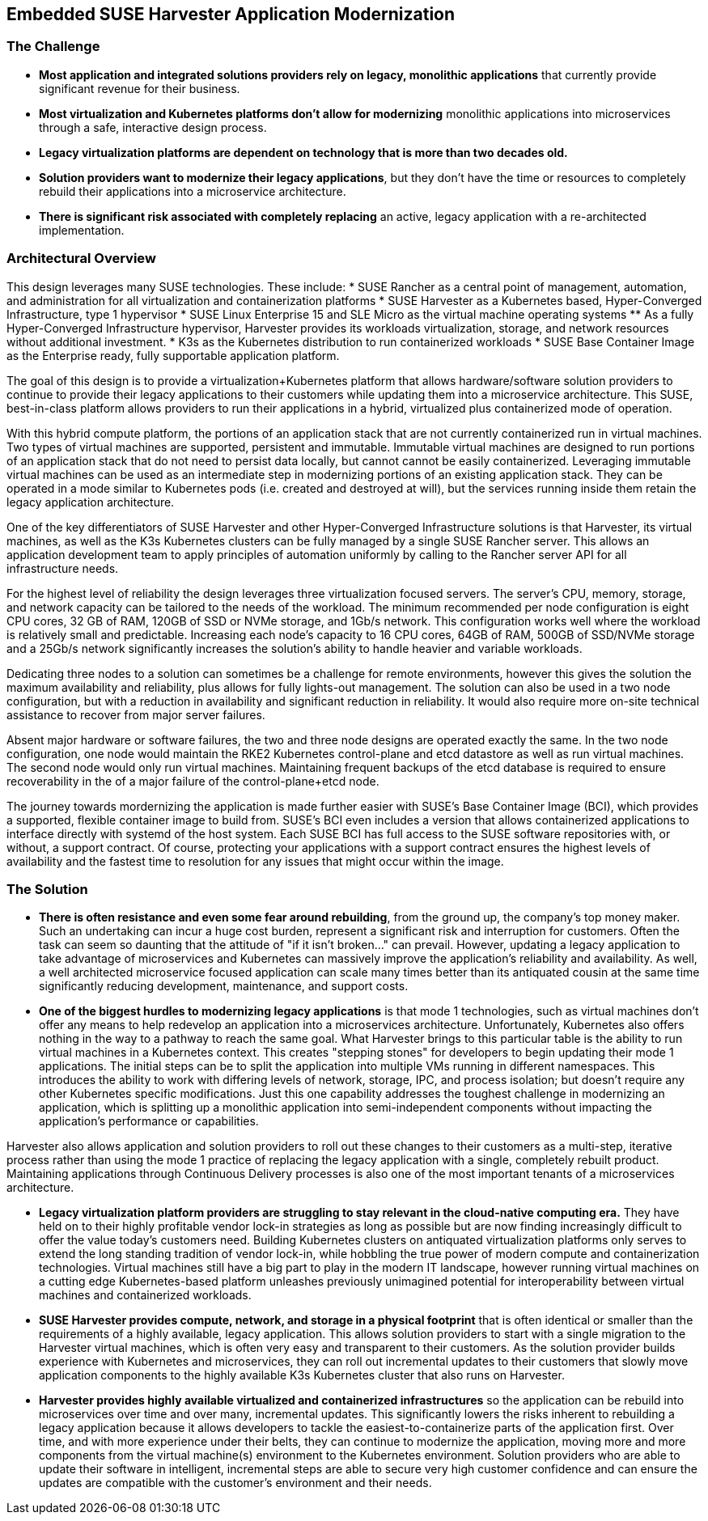 ## Embedded SUSE Harvester Application Modernization

### The Challenge

* *Most application and integrated solutions providers rely on legacy, monolithic applications* that currently provide significant revenue for their business.

* *Most virtualization and Kubernetes platforms don't allow for modernizing* monolithic applications into microservices through a safe, interactive design process.

* *Legacy virtualization platforms are dependent on technology that is more than two decades old.* 

* *Solution providers want to modernize their legacy applications*, but they don't have the time or resources to completely rebuild their applications into a microservice architecture. 

* *There is significant risk associated with completely replacing* an active, legacy application with a re-architected implementation.

### Architectural Overview

This design leverages many SUSE technologies. These include: 
* SUSE Rancher as a central point of management, automation, and administration for all virtualization and containerization platforms 
* SUSE Harvester as a Kubernetes based, Hyper-Converged Infrastructure, type 1 hypervisor 
* SUSE Linux Enterprise 15 and SLE Micro as the virtual machine operating systems 
** As a fully Hyper-Converged Infrastructure hypervisor, Harvester provides its workloads virtualization, storage, and network resources without additional investment.
* K3s as the Kubernetes distribution to run containerized workloads 
* SUSE Base Container Image as the Enterprise ready, fully supportable application platform.

The goal of this design is to provide a virtualization+Kubernetes platform that allows hardware/software solution providers to continue to provide their legacy applications to their customers while updating them into a microservice architecture. This SUSE, best-in-class platform allows providers to run their applications in a hybrid, virtualized plus containerized mode of operation. 

With this hybrid compute platform, the portions of an application stack that are not currently containerized run in virtual machines. Two types of virtual machines are supported, persistent and immutable. Immutable virtual machines are designed to run portions of an application stack that do not need to persist data locally, but cannot cannot be easily containerized. Leveraging immutable virtual machines can be used as an intermediate step in modernizing portions of an existing application stack. They can be operated in a mode similar to Kubernetes pods (i.e. created and destroyed at will), but the services running inside them retain the legacy application architecture.

One of the key differentiators of SUSE Harvester and other Hyper-Converged Infrastructure solutions is that Harvester, its virtual machines, as well as the K3s Kubernetes clusters can be fully managed by a single SUSE Rancher server. This allows an application development team to apply principles of automation uniformly by calling to the Rancher server API for all infrastructure needs.

For the highest level of reliability the design leverages three virtualization focused servers. The server's CPU, memory, storage, and network capacity can be tailored to the needs of the workload. The minimum recommended per node configuration is eight CPU cores, 32 GB of RAM, 120GB of SSD or NVMe storage, and 1Gb/s network. This configuration works well where the workload is relatively small and predictable. Increasing each node's capacity to 16 CPU cores, 64GB of RAM, 500GB of SSD/NVMe storage and a 25Gb/s network significantly increases the solution's ability to handle heavier and variable workloads.

Dedicating three nodes to a solution can sometimes be a challenge for remote environments, however this gives the solution the maximum availability and reliability, plus allows for fully lights-out management. The solution can also be used in a two node configuration, but with a reduction in availability and significant reduction in reliability. It would also require more on-site technical assistance to recover from major server failures. 

Absent major hardware or software failures, the two and three node designs are operated exactly the same. In the two node configuration, one node would maintain the RKE2 Kubernetes control-plane and etcd datastore as well as run virtual machines. The second node would only run virtual machines. Maintaining frequent backups of the etcd database is required to ensure recoverability in the of a major failure of the control-plane+etcd node.

The journey towards mordernizing the application is made further easier with SUSE's Base Container Image (BCI), which provides a supported, flexible container image to build from. SUSE's BCI even includes a version that allows containerized applications to interface directly with systemd of the host system. Each SUSE BCI has full access to the SUSE software repositories with, or without, a support contract. Of course, protecting your applications with a support contract ensures the highest levels of availability and the fastest time to resolution for any issues that might occur within the image.


### The Solution

* *There is often resistance and even some fear around rebuilding*, from the ground up, the company's top money maker. Such an undertaking can incur a huge cost burden, represent a significant risk and interruption for customers. Often the task can seem so daunting that the attitude of "if it isn't broken..." can prevail. However, updating a legacy application to take advantage of microservices and Kubernetes can massively improve the application's reliability and availability. As well, a well architected microservice focused application can scale many times better than its antiquated cousin at the same time significantly reducing development, maintenance, and support costs.


* *One of the biggest hurdles to modernizing legacy applications* is that mode 1 technologies, such as virtual machines don't offer any means to help redevelop an application into a microservices architecture. Unfortunately, Kubernetes also offers nothing in the way to a pathway to reach the same goal. What Harvester brings to this particular table is the ability to run virtual machines in a Kubernetes context. This creates "stepping stones" for developers to begin updating their mode 1 applications. The initial steps can be to split the application into multiple VMs running in different namespaces. This introduces the ability to work with differing levels of network, storage, IPC, and process isolation; but doesn't require any other Kubernetes specific modifications. Just this one capability addresses the toughest challenge in modernizing an application, which is splitting up a monolithic application into semi-independent components without impacting the application's performance or capabilities. 

Harvester also allows application and solution providers to roll out these changes to their customers as a multi-step, iterative process rather than using the mode 1 practice of replacing the legacy application with a single, completely rebuilt product. Maintaining applications through Continuous Delivery processes is also one of the most important tenants of a microservices architecture.


* *Legacy virtualization platform providers are struggling to stay relevant in the cloud-native computing era.* They have held on to their highly profitable vendor lock-in strategies as long as possible but are now finding increasingly difficult to offer the value today's customers need. Building Kubernetes clusters on antiquated virtualization platforms only serves to extend the long standing tradition of vendor lock-in, while hobbling the true power of modern compute and containerization technologies. Virtual machines still have a big part to play in the modern IT landscape, however running virtual machines on a cutting edge Kubernetes-based platform unleashes previously unimagined potential for interoperability between virtual machines and containerized workloads.


* *SUSE Harvester provides compute, network, and storage in a physical footprint* that is often identical or smaller than the requirements of a highly available, legacy application. This allows solution providers to start with a single migration to the Harvester virtual machines, which is often very easy and transparent to their customers. As the solution provider builds experience with Kubernetes and microservices, they can roll out incremental updates to their customers that slowly move application components to the highly available K3s Kubernetes cluster that also runs on Harvester.


* *Harvester provides highly available virtualized and containerized infrastructures* so the application can be rebuild into microservices over time and over many, incremental updates. This significantly lowers the risks inherent to rebuilding a legacy application because it allows developers to tackle the easiest-to-containerize parts of the application first. Over time, and with more experience under their belts, they can continue to modernize the application, moving more and more components from the virtual machine(s) environment to the Kubernetes environment. Solution providers who are able to update their software in intelligent, incremental steps are able to secure very high customer confidence and can ensure the updates are compatible with the customer's environment and their needs.